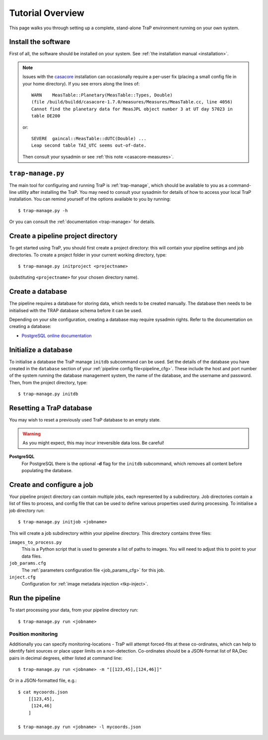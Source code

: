 +++++++++++++++++
Tutorial Overview
+++++++++++++++++

This page walks you through setting up a complete, stand-alone TraP
environment running on your own system.

Install the software
====================

First of all, the software should be installed on your system. See :ref:`the
installation manual <installation>`.

.. note::
    Issues with the `casacore <https://code.google.com/p/casacore/>`_
    installation can occasionally require a per-user fix (placing a small
    config file in your home directory). If you see errors along the lines of::

        WARN    MeasTable::Planetary(MeasTable::Types, Double)
        (file /build/buildd/casacore-1.7.0/measures/Measures/MeasTable.cc, line 4056)
        Cannot find the planetary data for MeasJPL object number 3 at UT day 57023 in
        table DE200

    or::

      SEVERE  gaincal::MeasTable::dUTC(Double) ...
      Leap second table TAI_UTC seems out-of-date.

    Then consult your sysadmin or see :ref:`this note <casacore-measures>`.


``trap-manage.py``
==================
The main tool for configuring and running TraP is :ref:`trap-manage`, which
should be available to you as a command-line utility after installing the TraP.
You may need to consult your sysadmin for details of how to access
your local TraP installation. You can remind yourself of the options available
to you by running::

    $ trap-manage.py -h

Or you can consult the :ref:`documentation <trap-manage>` for details.


Create a pipeline project directory
===================================

To get started using TraP, you should first create a project directory:
this will contain your pipeline settings and job directories.
To create a project folder in your current working directory,
type::

    $ trap-manage.py initproject <projectname>

(substituting ``<projectname>`` for your chosen directory name).

.. _getstart-initdb:

Create a database
=================

The pipeline requires a database for storing data, which needs to be created
manually. The database then needs to be initialised with the TRAP database
schema before it can be used.

Depending on your site configuration, creating a database may require sysadmin
rights. Refer to the documentation on creating a database:

* `PostgreSQL online documentation`_

Initialize a database
=====================

To initialise a database the TraP manage ``initdb`` subcommand can be used.
Set the details of the database you have created in the ``database``
section of your :ref:`pipeline config file<pipeline_cfg>`.
These include the host and port number of
the system running the database management system, the name of the database,
and the username and password.
Then, from the project directory, type::

  $ trap-manage.py initdb


Resetting a TraP database
=========================
You may wish to reset a previously used TraP database to an empty state.

.. warning::
    As you might expect, this may incur irreversible data loss. Be careful!

**PostgreSQL**
  For PostgreSQL there is the optional **-d** flag for the ``initdb`` subcommand,
  which removes all content before populating the database.


Create and configure a job
==========================

Your pipeline project directory can contain multiple jobs, each represented by
a subdirectory. Job directories contain a list of files to process, and config
file that can be used to define various properties used during processing.
To initialise a job directory run::

    $ trap-manage.py initjob <jobname>

This will create a job subdirectory within your pipeline directory. This
directory contains three files:

``images_to_process.py``
    This is a Python script that is used to generate a list of paths to
    images. You will need to adjust this to point to your data files.

``job_params.cfg``
    The :ref:`parameters configuration file <job_params_cfg>` for this job.

``inject.cfg``
    Configuration for :ref:`image metadata injection <tkp-inject>`.

.. _getstart-runpipe:

Run the pipeline
================

To start processing your data, from your pipeline directory run::

    $ trap-manage.py run <jobname>


Position monitoring
--------------------

Additionally you can specify monitoring-locations - TraP will attempt forced-fits
at these co-ordinates, which can help to identify faint sources or place upper
limits on a non-detection. Co-ordinates should be a JSON-format
list of RA,Dec pairs in decimal degrees, either listed at command line::

    $ trap-manage.py run <jobname> -m "[[123,45],[124,46]]"

Or in a JSON-formatted file, e.g.::

    $ cat mycoords.json
        [[123,45],
         [124,46]
        ]

    $ trap-manage.py run <jobname> -l mycoords.json



.. _PostgreSQL online documentation: http://www.postgresql.org/docs/9.1/static/app-createdb.html
